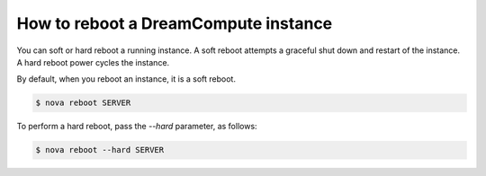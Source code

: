 =====================================
How to reboot a DreamCompute instance
=====================================

You can soft or hard reboot a running instance. A soft reboot attempts a
graceful shut down and restart of the instance. A hard reboot power
cycles the instance.

By default, when you reboot an instance, it is a soft reboot.

.. code-block:: console

   $ nova reboot SERVER

To perform a hard reboot, pass the `--hard` parameter, as follows:

.. code-block:: console

   $ nova reboot --hard SERVER
